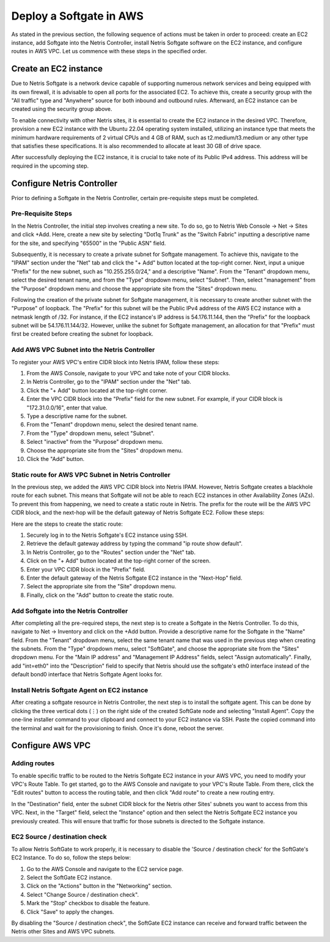 .. meta::
  :description: Deploy a Softgate in AWS

########################
Deploy a Softgate in AWS
########################

As stated in the previous section, the following sequence of actions must be taken in order to proceed: create an EC2 instance, add Softgate into the Netris Controller, install Netris Softgate software on the EC2 instance, and configure routes in AWS VPC. Let us commence with these steps in the specified order.

Create an EC2 instance
======================

Due to Netris Softgate is a network device capable of supporting numerous network services and being equipped with its own firewall, it is advisable to open all ports for the associated EC2. To achieve this, create a security group with the "All traffic" type and "Anywhere" source for both inbound and outbound rules. Afterward, an EC2 instance can be created using the security group above.

.. image:: images/aws-security-group.png
  :align: center

To enable connectivity with other Netris sites, it is essential to create the EC2 instance in the desired VPC. Therefore, provision a new EC2 instance with the Ubuntu 22.04 operating system installed, utilizing an instance type that meets the minimum hardware requirements of 2 virtual CPUs and 4 GB of RAM, such as t2.medium/t3.medium or any other type that satisfies these specifications. It is also recommended to allocate at least 30 GB of drive space.


.. image:: images/aws-softgate-deployed.png
  :align: center

After successfully deploying the EC2 instance, it is crucial to take note of its Public IPv4 address. This address will be required in the upcoming step.


Configure Netris Controller
===========================

Prior to defining a Softgate in the Netris Controller, certain pre-requisite steps must be completed.

Pre-Requisite Steps
-------------------

In the Netris Controller, the initial step involves creating a new site. To do so, go to Netris Web Console → Net → Sites and click +Add. Here, create a new site by selecting "Dot1q Trunk" as the "Switch Fabric" inputting a descriptive name for the site, and specifying "65500" in the "Public ASN" field.

.. image:: images/aws-netris-site-create.png
  :align: center

Subsequently, it is necessary to create a private subnet for Softgate management. To achieve this, navigate to the "IPAM" section under the "Net" tab and click the "+ Add" button located at the top-right corner. Next, input a unique "Prefix" for the new subnet, such as "10.255.255.0/24," and a descriptive "Name". From the "Tenant" dropdown menu, select the desired tenant name, and from the "Type" dropdown menu, select "Subnet". Then, select "management" from the "Purpose" dropdown menu and choose the appropriate site from the "Sites" dropdown menu.


.. image:: images/aws-netris-ipam-mgmt.png
  :align: center

Following the creation of the private subnet for Softgate management, it is necessary to create another subnet with the "Purpose" of loopback. The "Prefix" for this subnet will be the Public IPv4 address of the AWS EC2 instance with a netmask length of /32. For instance, if the EC2 instance's IP address is 54.176.11.144, then the "Prefix" for the loopback subnet will be 54.176.11.144/32. However, unlike the subnet for Softgate management, an allocation for that "Prefix" must first be created before creating the subnet for loopback.

.. image:: images/aws-netris-ipam-lo.png
  :align: center


Add AWS VPC Subnet into the Netris Controller
---------------------------------------------

To register your AWS VPC's entire CIDR block into Netris IPAM, follow these steps:

1. From the AWS Console, navigate to your VPC and take note of your CIDR blocks.
2. In Netris Controller, go to the "IPAM" section under the "Net" tab.
3. Click the "+ Add" button located at the top-right corner.
4. Enter the VPC CIDR block into the "Prefix" field for the new subnet. For example, if your CIDR block is "172.31.0.0/16", enter that value.
5. Type a descriptive name for the subnet.
6. From the "Tenant" dropdown menu, select the desired tenant name.
7. From the "Type" dropdown menu, select "Subnet".
8. Select "inactive" from the "Purpose" dropdown menu.
9. Choose the appropriate site from the "Sites" dropdown menu.
10. Click the "Add" button.

.. image:: images/aws-vpc-cidr-to-netris.png
  :align: center


Static route for AWS VPC Subnet in Netris Controller
----------------------------------------------------

In the previous step, we added the AWS VPC CIDR block into Netris IPAM. However, Netris Softgate creates a blackhole route for each subnet. This means that Softgate will not be able to reach EC2 instances in other Availability Zones (AZs). To prevent this from happening, we need to create a static route in Netris. The prefix for the route will be the AWS VPC CIDR block, and the next-hop will be the default gateway of Netris Softgate EC2. Follow these steps:

Here are the steps to create the static route:

1. Securely log in to the Netris Softgate's EC2 instance using SSH.
2. Retrieve the default gateway address by typing the command "ip route show default".
3. In Netris Controller, go to the "Routes" section under the "Net" tab.
4. Click on the "+ Add" button located at the top-right corner of the screen.
5. Enter your VPC CIDR block in the "Prefix" field.
6. Enter the default gateway of the Netris Softgate EC2 instance in the "Next-Hop" field.
7. Select the appropriate site from the "Site" dropdown menu.
8. Finally, click on the "Add" button to create the static route.


.. image:: images/aws-netris-static-route.png
  :align: center


Add Softgate into the Netris Controller
---------------------------------------

After completing all the pre-required steps, the next step is to create a Softgate in the Netris Controller. To do this, navigate to Net → Inventory and click on the +Add button. Provide a descriptive name for the Softgate in the "Name" field. From the "Tenant" dropdown menu, select the same tenant name that was used in the previous step when creating the subnets. From the "Type" dropdown menu, select "SoftGate", and choose the appropriate site from the "Sites" dropdown menu. For the "Main IP address" and "Management IP Address" fields, select "Assign automatically". Finally, add "int=eth0" into the "Description" field to specify that Netris should use the softgate's eth0 interface instead of the default bond0 interface that Netris Softgate Agent looks for.

.. image:: images/aws-netris-create-sg.png
  :align: center

Install Netris Softgate Agent on EC2 instance
---------------------------------------------

After creating a softgate resource in Netris Controller, the next step is to install the softgate agent. This can be done by clicking the three vertical dots (⋮) on the right side of the created SoftGate node and selecting "Install Agent". Copy the one-line installer command to your clipboard and connect to your EC2 instance via SSH. Paste the copied command into the terminal and wait for the provisioning to finish. Once it's done, reboot the server.

.. image:: images/aws-netris-provision-sg.png
  :align: center


Configure AWS VPC
=================

Adding routes
-------------

To enable specific traffic to be routed to the Netris Softgate EC2 instance in your AWS VPC, you need to modify your VPC's Route Table. To get started, go to the AWS Console and navigate to your VPC's Route Table. From there, click the "Edit routes" button to access the routing table, and then click "Add route" to create a new routing entry.

In the "Destination" field, enter the subnet CIDR block for the Netris other Sites' subnets you want to access from this VPC. Next, in the "Target" field, select the "Instance" option and then select the Netris Softgate EC2 instance you previously created. This will ensure that traffic for those subnets is directed to the Softgate instance.


.. image:: images/aws-vpc-routes-created.png
  :align: center

EC2 Source / destination check
------------------------------

To allow Netris SoftGate to work properly, it is necessary to disable the 'Source / destination check' for the SoftGate's EC2 Instance. To do so, follow the steps below:

1. Go to the AWS Console and navigate to the EC2 service page.
2. Select the SoftGate EC2 instance.
3. Click on the "Actions" button in the "Networking" section.
4. Select "Change Source / destination check".
5. Mark the "Stop" checkbox to disable the feature.
6. Click "Save" to apply the changes.

.. image:: images/aws-ec2-stop-fwd-check.png
  :align: center


By disabling the "Source / destination check", the SoftGate EC2 instance can receive and forward traffic between the Netris other Sites and AWS VPC subnets.

